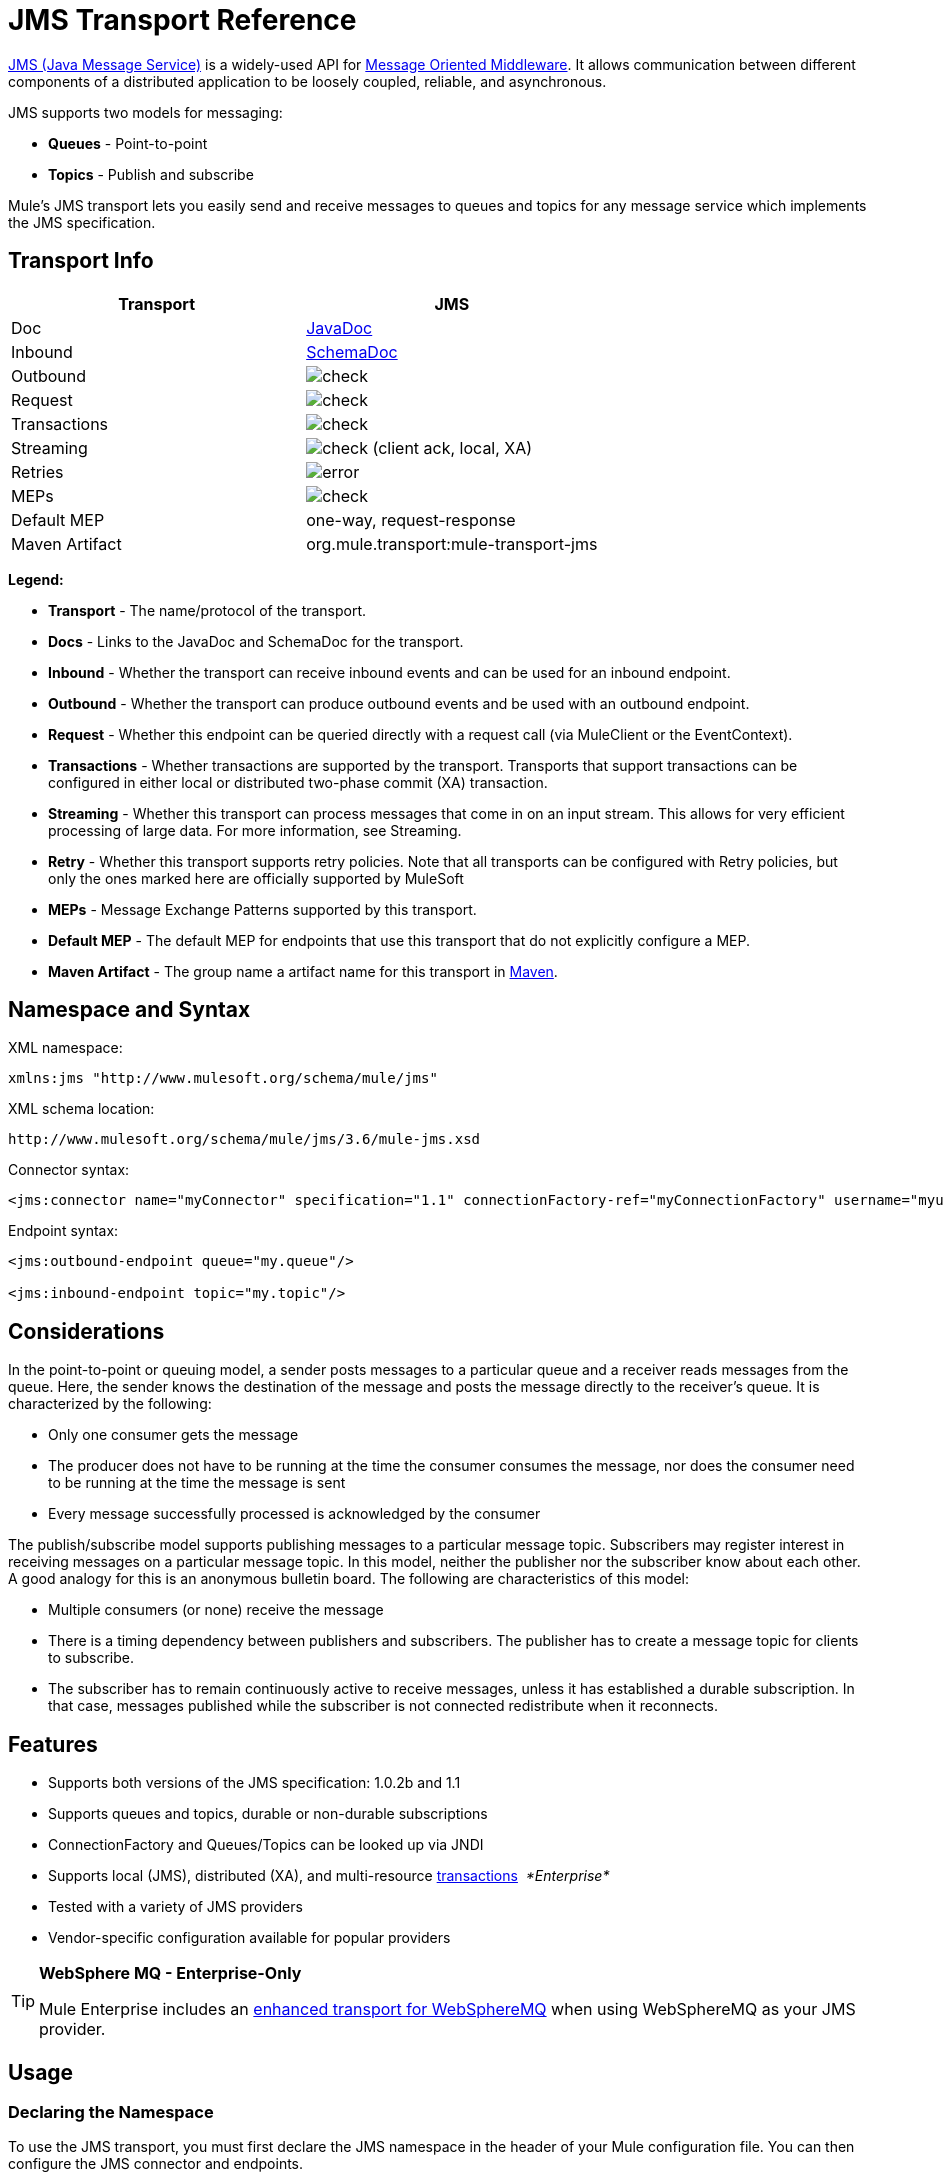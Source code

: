 = JMS Transport Reference
:keywords: mule, esb, studio, jms, queues

link:http://java.sun.com/products/jms/docs.html[JMS (Java Message Service)] is a widely-used API for link:http://en.wikipedia.org/wiki/Message_Oriented_Middleware[Message Oriented Middleware]. It allows communication between different components of a distributed application to be loosely coupled, reliable, and asynchronous.

JMS supports two models for messaging:

* *Queues* - Point-to-point
* *Topics* - Publish and subscribe

Mule's JMS transport lets you easily send and receive messages to queues and topics for any message service which implements the JMS specification.

== Transport Info

[%header,cols="2*"]
|===
| Transport
| JMS

| Doc
| link:http://www.mulesoft.org/docs/site/3.6.0/apidocs/org/mule/transport/jms/package-summary.html[JavaDoc]

|Inbound
|http://www.mulesoft.org/docs/site/current3/schemadocs/namespaces/http_www_mulesoft_org_schema_mule_jms/namespace-overview.html[SchemaDoc]

|Outbound
|image:check.png[check]

|Request
|image:check.png[check]

|Transactions
|image:check.png[check]

|Streaming
|image:check.png[check] (client ack, local, XA)

|Retries
|image:error.png[error]

|MEPs
|image:check.png[check]

|Default MEP
|one-way, request-response

|Maven Artifact
|org.mule.transport:mule-transport-jms

|===

*Legend:*

* *Transport* - The name/protocol of the transport.
* *Docs* - Links to the JavaDoc and SchemaDoc for the transport.
* *Inbound* - Whether the transport can receive inbound events and can be used for an inbound endpoint.
* *Outbound* - Whether the transport can produce outbound events and be used with an outbound endpoint.
* *Request* - Whether this endpoint can be queried directly with a request call (via MuleClient or the EventContext).
* *Transactions* - Whether transactions are supported by the transport. Transports that support transactions can be configured in either local or distributed two-phase commit (XA) transaction.
* *Streaming* - Whether this transport can process messages that come in on an input stream. This allows for very efficient processing of large data. For more information, see Streaming.
* *Retry* - Whether this transport supports retry policies. Note that all transports can be configured with Retry policies, but only the ones marked here are officially supported by MuleSoft
* *MEPs* - Message Exchange Patterns supported by this transport.
* *Default MEP* - The default MEP for endpoints that use this transport that do not explicitly configure a MEP.
* *Maven Artifact* - The group name a artifact name for this transport in link:http://maven.apache.org/[Maven].

== Namespace and Syntax

XML namespace:

[source]
----
xmlns:jms "http://www.mulesoft.org/schema/mule/jms"
----

XML schema location:

[source]
----
http://www.mulesoft.org/schema/mule/jms/3.6/mule-jms.xsd
----

Connector syntax:

[source]
----
<jms:connector name="myConnector" specification="1.1" connectionFactory-ref="myConnectionFactory" username="myuser" password="mypass"/>
----

Endpoint syntax:

[source, xml, linenums]
----
<jms:outbound-endpoint queue="my.queue"/>

<jms:inbound-endpoint topic="my.topic"/>
----

== Considerations

In the point-to-point or queuing model, a sender posts messages to a particular queue and a receiver reads messages from the queue. Here, the sender knows the destination of the message and posts the message directly to the receiver's queue. It is characterized by the following:

* Only one consumer gets the message
* The producer does not have to be running at the time the consumer consumes the message, nor does the consumer need to be running at the time the message is sent
* Every message successfully processed is acknowledged by the consumer

The publish/subscribe model supports publishing messages to a particular message topic. Subscribers may register interest in receiving messages on a particular message topic. In this model, neither the publisher nor the subscriber know about each other. A good analogy for this is an anonymous bulletin board. The following are characteristics of this model:

* Multiple consumers (or none) receive the message
* There is a timing dependency between publishers and subscribers. The publisher has to create a message topic for clients to subscribe.
* The subscriber has to remain continuously active to receive messages, unless it has established a durable subscription. In that case, messages published while the subscriber is not connected redistribute when it reconnects.

== Features

* Supports both versions of the JMS specification: 1.0.2b and 1.1
* Supports queues and topics, durable or non-durable subscriptions
* ConnectionFactory and Queues/Topics can be looked up via JNDI
* Supports local (JMS), distributed (XA), and multi-resource link:/mule-user-guide/v/3.6/transaction-management[transactions]  _*Enterprise*_
* Tested with a variety of JMS providers
* Vendor-specific configuration available for popular providers

[TIP]
====
*WebSphere MQ - Enterprise-Only*

Mule Enterprise includes an link:/mule-user-guide/v/3.6/mule-wmq-transport-reference[enhanced transport for WebSphereMQ] when using WebSphereMQ as your JMS provider.
====

== Usage

=== Declaring the Namespace

To use the JMS transport, you must first declare the JMS namespace in the header of your Mule configuration file. You can then configure the JMS connector and endpoints.

*JMS Namespace*

[source, xml, linenums]
----
<mule ...cut...
   xmlns:jms="http://www.mulesoft.org/schema/mule/jms"
   xsi:schemaLocation=" ...cut...
     http://www.mulesoft.org/schema/mule/jms http://www.mulesoft.org/schema/mule/jms/current/mule-jms.xsd">
----

=== Configuring the Connector

There are several attributes available on the connector, most of which are optional. Refer to the schema documentation below for complete information.

*Connector Attributes*

[source, xml, linenums]
----
<jms:connector name="myConnector"
     acknowledgementMode="DUPS_OK_ACKNOWLEDGE"
     clientId="myClient"
     durable="true"
     noLocal="true"
     persistentDelivery="true"
     maxRedelivery="5"
     cacheJmsSessions="true"
     eagerConsumer="false"
     specification="1.1"
     numberOfConsumers="7"
     username="myuser"
     password="mypass" />
----

==== Configuring the ConnectionFactory

One of the most important attributes is `connectionFactory-ref`. This is a reference to the ConnectionFactory object which creates new connections for your JMS provider. The object must implement the interface `javax.jms.ConnectionFactory`.

*ConnectionFactory*

[source, xml, linenums]
----
<spring:bean name="connectionFactory" class="com.foo.FooConnectionFactory"/>

<jms:connector name="jmsConnector1" connectionFactory-ref="connectionFactory" />
----

Attributes that allow you to look up the ConnectionFactory from a JNDI Context:

*ConnectionFactory from JNDI*

[source, xml, linenums]
----
<jms:connector name="jmsConnector"
    jndiInitialFactory="com.sun.jndi.ldap.LdapCtxFactory"
    jndiProviderUrl="ldap://localhost:10389/"
    jndiProviderProperties-ref="providerProperties"
    connectionFactoryJndiName="cn=ConnectionFactory,dc=example,dc=com" />
----

[WARNING]
====
*JMS Performance*

For performance it is important to use the "Caching Connection Strategy" between your JMS Connector and the actual JMS ConnectionFactory implementation. For more information, see <<Caching Connection Factory>> below.
====

=== Configuring the Endpoints

==== Queues

[source, xml, linenums]
----
<jms:inbound-endpoint queue="my.queue"/>
<jms:outbound-endpoint queue="my.queue"/>
----

==== Topics

[source, xml, linenums]
----
<jms:inbound-endpoint topic="my.topic"/>
<jms:outbound-endpoint topic="my.topic"/>
----

By default, Mule's subscription to a topic is non-durable (that is, it only receives messages while connected to the topic). You can make topic subscriptions durable by setting the `durable` attribute on the connector.

When using a durable subscription, the JMS server requires a durable name to identify each subscriber. By default, Mule generates the durable name in the format `mule.<connector name>.<topic name>`. If you want to specify the durable name yourself, you can do so using the `durableName` attribute on the endpoint.

*Durable Topic*

[source, xml, linenums]
----
<jms:connector name="jmsTopicConnector" durable="true"/>
<jms:inbound-endpoint topic="some.topic" durableName="sub1" />
<jms:inbound-endpoint topic="some.topic" durableName="sub2" />
<jms:inbound-endpoint topic="some.topic" durableName="sub3" />
----

[NOTE]
====
*Number of Consumers*

In the case of a topic, the number of consumers on the endpoint is set to one. You can override this by setting `numberOfConcurrentTransactedReceivers` or `numberOfConsumers` on the connector.
====

=== Transformers

The default transformers applied to JMS endpoints are as follows:

* Inbound = link:http://www.mulesoft.org/docs/site/3.6.0/apidocs/org/mule/transport/jms/transformers/JMSMessageToObject.html[JMSMessageToObject]
* Response =
link:http://www.mulesoft.org/docs/site/3.6.0/apidocs/org/mule/transport/jms/transformers/ObjectToJMSMessage.html[ObjectToJMSMessage]
* Outbound = http://www.mulesoft.org/docs/site/3.6.0/apidocs/org/mule/transport/jms/transformers/ObjectToJMSMessage.html[ObjectToJMSMessage]

These automatically transform to/from the standard JMS message types:

[source, java, linenums]
----
javax.jms.TextMessage - java.lang.String
javax.jms.ObjectMessage - java.lang.Object
javax.jms.BytesMessage - byte[]
javax.jms.MapMessage - java.util.Map
javax.jms.StreamMessage - java.io.InputStream
----

=== Looking Up JMS Objects from JNDI

If you have configured a JNDI context on the connector, you can also look up queues/topics via JNDI using the jndiDestinations attribute. If a queue/topic cannot be found via JNDI, it's created using the existing JMS session unless you also set the `forceJndiDestinations` attribute.

There are two different ways to configure the JNDI settings:

. Using connector properties (deprecated):
+
[source, xml, linenums]
----
<jms:connector name="jmsConnector"
    jndiInitialFactory="com.sun.jndi.ldap.LdapCtxFactory"
    jndiProviderUrl="ldap://localhost:10389/"
    connectionFactoryJndiName="cn=ConnectionFactory,dc=example,dc=com"
    jndiDestinations="true"
    forceJndiDestinations="true"/>
----
+
. Using a `JndiNameResolver`. A `JndiNameResolver` defines a strategy for lookup objects by name using JNDI. The strategy contains a lookup method that receives a name and returns the object associated to that name.

At the moment, there are two simple implementations of that interface:

* *SimpleJndiNameResolver*: Uses a JNDI context instance to search for the names. That instance is maintained opened during the full lifecycle of the name resolver.
* *CachedJndiNameResolver*: Uses a simple cache in order to store previously resolved names. A JNDI context instance is created for each request that is sent to the JNDI server and then the instance is freed. The cache can be cleaned up restarting the name resolver.

Default JNDI name resolver example: Define the name resolver using the *default-jndi-name-resolver* tag and then add the appropriate properties to it.

[source, xml, linenums]
----
<jms:activemq-connector name="jmsConnector"
    jndiDestinations="true"
    connectionFactoryJndiName="ConnectionFactory">
    <jms:default-jndi-name-resolver
      jndiInitialFactory="org.apache.activemq.jndi.ActiveMQInitialContextFactory"
      jndiProviderUrl="vm://localhost?broker.persistent=false&amp;broker.useJmx=false"
      jndiProviderProperties-ref="providerProperties"/>
</jms:activemq-connector>
----

*Custom JNDI name resolver example* : Define the name resolver using the `custom-jndi-name-resolver` tag, then add the appropriate property values using the Spring's property format.

[source, xml, linenums]
----
<jms:activemq-connector name="jmsConnector"
    jndiDestinations="true"
    connectionFactoryJndiName="ConnectionFactory">
    <jms:custom-jndi-name-resolver
      class="org.mule.transport.jms.jndi.CachedJndiNameResolver">
        <spring:property name="jndiInitialFactory" value="org.apache.activemq.jndi.ActiveMQInitialContextFactory"/>
        <spring:property name="jndiProviderUrl"
            value="vm://localhost?broker.persistent=false&amp;broker.useJmx=false"/>
        <spring:property name="jndiProviderProperties" ref="providerProperties"/>
    </jms:custom-jndi-name-resolver>
</jms:activemq-connector>
----

=== Changes in JmsConnector

There are some property changes in the JmsConnector definition. Some properties are now deprecated as they should be defined in a JndiNameResolver and then using that JndiNameResolver in the JmsConnector.

Deprecated properties in JmsConnector:

* jndiContext
* jndiInitialFactory
* jndiProviderUrl
* jndiProviderProperties-ref

Added property:

*  jndiNameResolver: Sets a proper JndiNameResolver. Can be set using the default-jndi-name-resolver or custom-jndi-name-resolver tags inside the JmsConnector definition.

=== JMS Selectors

You can set a JMS selector as a filter on an inbound endpoint. The JMS selector simply sets the filter expression on the JMS consumer.

*JMS Selector*

[source, xml, linenums]
----
<jms:inbound-endpoint queue="important.queue">
    <jms:selector expression="JMSPriority=9"/>
</jms:inbound-endpoint>
----

=== JMS Header Properties

Once a JMS message is received by Mule, the standard JMS headers such as `JMSCorrelationID` and `JMSRedelivered` are made available as properties on the MuleMessage object.

[NOTE]
====
To set the `JMSCorrelationID`, use a transformer such as:

`<set-property propertyName="MULE_CORRELATION_ID" value="1234" />`

This creates the Outbound property which is then mapped to the `JMSCorrelationID` header. This header is then able to be consumed by other non-Mule applications that are JMS compliant. See also: <<Disable Reply Message>>, which helps if you are setting the correlation ID and want to avoid automatic responses.
====

*Retrieving JMS Headers*

[source, java, linenums]
----
String corrId = (String) muleMessage.getProperty("JMSCorrelationID");
boolean redelivered =  muleMessage.getBooleanProperty("JMSRedelivered");
----

You can access any custom header properties on the message in the same way.

=== Configuring Transactional Polling

 _*Enterprise*_

The Enterprise version of the JMS transport can be configured for transactional polling using the `TransactedPollingJmsMessageReceiver`.

*Transactional Polling*

[source, xml, linenums]
----
<jms:connector ...cut...>
     <service-overrides transactedMessageReceiver="com.mulesoft.mule.transport.jms.TransactedPollingJmsMessageReceiver" />
</jms:connector>

<jms:inbound-endpoint queue="my.queue">
     <properties>
          <spring:entry key="pollingFrequency" value="5000" /> //<1>
     </properties>
</jms:inbound-endpoint>
----

<1> Each receiver polls with a 5 second interval

=== Disable Reply Message

When an incoming message has the `replyTo` property set, you may wish to disable the automatic reply message on a flow starting with a one-way JMS inbound endpoint. To do so, set the following variable anywhere in your flow to prevent Mule from automatically sending a response.

[source, xml, linenums]
----
<set-variable variableName="MULE_REPLYTO_STOP" value="true" doc:name="Variable"/>
----

=== JMS Session Pooling

As of 3.5.0, you can use JMS session pooling to obtain better performance when under a high load of traffic.

To implement this, you must:

. Configure a bean for the JMS connection factory
+
[source, xml, linenums]
----
<spring:bean name="connectionFactory" class="org.apache.activemq.ActiveMQConnectionFactory">
   <spring:property name="brokerURL" value="..."/>
</spring:bean>
----
+
. Create a `caching-connection-factory` pointing to the previous connection factory bean:
+
[source, xml, linenums]
----
<jms:caching-connection-factory name="cachingConnectionFactory" connectionFactory-ref="connectionFactory" cacheProducers="false" sessionCacheSize="100"/>
----
+
. Inside a flow, create a JMS connector that references the <<Caching Connection Factory>>:
+
[source, xml, linenums]
----
<jms:activemq-connector name="JMS"
 connectionFactory-ref="cachingConnectionFactory"
 specification="1.1"
 validateConnections="true"
 maxRedelivery="-1"
 numberOfConsumers="4"/>
----

== Implementing Message Groups

Message groups provide ordering of related messages, load balancing across multiple consumers, and auto failover to other consumers if JVM goes down. Messages in a group deliver to the same consumer as long as it’s available but switch to another consumer if the first goes away.

You can implement a message group by setting JMSGroupID property on the client producer (outbound endpoint) before sending it off. By default, all messages deliver in the same order as they arrive, but it’s also possible to set the JMSXGroupSec property to control in which order different messages should be delivered.

An example in a flow is:

[source, xml, linenums]
----
<jms:outbound-endpoint queue="orders.car" connector-ref="amqConnector">
    <message-properties-transformer scope="outbound">
        <add-message-property key="JMSXGroupID" value="#[xpath://type]"/>
    </message-properties-transformer>
...
----

For more information, see  link:https://blogs.mulesoft.com/dev/mule-dev/message-sequencing-with-mule-and-jms-message-groups/[Message Sequencing with Mule and JMS Message Groups].

== Modifying Message Priorities

To modify the priority of a JMS message, set the `priority` key as the name of the property instead of using the `JMSpriority` key:

[source, xml, linenums]
----
<message-properties-transformer doc:name="Message Properties">
    <add-message-property key="priority" value="6"/>
</message-properties-transformer>
----

This won't work:

[source, xml, linenums]
----
<message-properties-transformer doc:name="Message Properties">
    <add-message-property key="JMSPriority" value="6"/>
</message-properties-transformer>
----

== Example Configurations

*Example Configuration*

[source, xml, linenums]
----
<mule ...cut...
  xmlns:jms="http://www.mulesoft.org/schema/mule/jms"
  xsi:schemaLocation="...cut...
    http://www.mulesoft.org/schema/mule/jms
    http://www.mulesoft.org/schema/mule/jms/3.6/mule-jms.xsd"> //<1>

    <spring:bean name="connectionFactory" class="com.foo.FooConnectionFactory"/>

    <jms:connector name="jmsConnector" connectionFactory-ref="connectionFactory" username="myuser" password="mypass" />

    <flow name="MyFlow">
        <jms:inbound-endpoint queue="in" />
        <component class="com.foo.MyComponent" />
        <jms:outbound-endpoint queue="out" />
    </flow>
</mule>
----

<1> Import the JMS schema namespace.

*Example Configuration with Transactions*

[source, xml, linenums]
----
<mule ...cut...
  xmlns:jms="http://www.mulesoft.org/schema/mule/jms"
  xsi:schemaLocation="...cut...
    http://www.mulesoft.org/schema/mule/jms http://www.mulesoft.org/schema/mule/jms/3.6/mule-jms.xsd">

    <spring:bean name="connectionFactory" class="com.foo.FooConnectionFactory"/>

    <jms:connector name="jmsConnector" connectionFactory-ref="connectionFactory" username="myuser" password="mypass" />

    <flow name="MyFlow">
        <jms:inbound-endpoint queue="in">
            <jms:transaction action="ALWAYS_BEGIN" /> //<1>
        </jms:inbound-endpoint>
        <component class="com.foo.MyComponent" />
        <jms:outbound-endpoint queue="out">
            <jms:transaction action="ALWAYS_JOIN" /> //<1>
        </jms:outbound-endpoint>
    </flow>
</mule>
----

<1> Local JMS transaction

*Example Configuration with Exception Strategy*

[source, xml, linenums]
----
<mule ...cut...
  xmlns:jms="http://www.mulesoft.org/schema/mule/jms"
  xsi:schemaLocation="...cut...
    http://www.mulesoft.org/schema/mule/jms http://www.mulesoft.org/schema/mule/jms/3.6/mule-jms.xsd">

    <spring:bean name="connectionFactory" class="com.foo.FooConnectionFactory"/>

    <jms:connector name="jmsConnector" connectionFactory-ref="connectionFactory" username="myuser" password="mypass" />

    <flow name="MyFlow">
        <jms:inbound-endpoint queue="in">
            <jms:transaction action="ALWAYS_BEGIN" />
        </jms:inbound-endpoint>
        <component class="com.foo.MyComponent" />
        <jms:outbound-endpoint queue="out">
            <jms:transaction action="ALWAYS_JOIN" />
        </jms:outbound-endpoint>
        <default-exception-strategy>
            <commit-transaction exception-pattern="com.foo.ExpectedExceptionType"/> //<1>
            <jms:outbound-endpoint queue="dead.letter"> //<2>
                <jms:transaction action="JOIN_IF_POSSIBLE" />
            </jms:outbound-endpoint>
        </default-exception-strategy>
    </flow>
</mule>
----

<1> Set `exception-pattern="*"` to catch all exception types.
<2> Implements a dead letter queue for erroneous messages.

== Vendor-Specific Configuration

_*Enterprise*_

Mule Enterprise includes an link:/mule-user-guide/v/3.6/mule-wmq-transport-reference[enhanced transport for WebSphereMQ] which is recommended if you are using WebSphereMQ as your JMS provider.

http://activemq.apache.org/[ActiveMQ] is also widely-used with Mule and has link:/mule-user-guide/v/3.6/activemq-integration[simplified configuration].

Information for configuring other JMS providers can be found here. Beware that some of this information may be out-of-date.

* link:/mule-user-guide/v/3.6/hornetq-integration[HornetQ]
* link:/mule-user-guide/v/3.6/open-mq-integration[Open MQ]
* link:/mule-user-guide/v/3.6/solace-jms[Solace JMS]
* link:/mule-user-guide/v/3.6/tibco-ems-integration[Tibco EMS]

== Reference

=== Configuration Reference

== JMS Transport

The JMS transport provides support for sending messages via JMS queues.

== Connector

The connector element configures a generic connector for sending and receiving messages over JMS queues.

=== Attributes of <connector...>

[%header,cols="30a,70a"]
|===
|Name |Description
|connectionFactory-ref |Reference to the connection factory, which is required for non-vendor JMS configurations.

*Type*: string +
*Required*: no +
*Default*: none
|redeliveryHandlerFactory-ref |Reference to the redelivery handler.

*Type*: string +
*Required*: no +
*Default*: none
|acknowledgementMode |The acknowledgement mode to use: AUTO_ACKNOWLEDGE, CLIENT_ACKNOWLEDGE, or DUPS_OK_ACKNOWLEDGE.

*Type*: enumeration +
*Required*: no +
*Default*: AUTO_ACKNOWLEDGE
|clientId |The ID of the JMS client.

*Type*: string +
*Required*: no +
*Default*: none
|durable |Whether to make all topic subscribers durable.

*Type*: boolean +
*Required*: no +
*Default*: none
|noLocal |If set to true, a subscriber cannot receive messages that were published by its own connection.

*Type*: boolean +
*Required*: no +
*Default*: none
|persistentDelivery |If set to true, the JMS provider logs the message to stable storage as it is sent so that it can be recovered if delivery is unsuccessful. A client marks a message as persistent if it feels that the application has problems if the message is lost in transit. A client marks a message as non-persistent if an occasional lost message is tolerable. Clients use delivery mode to tell a JMS provider how to balance message transport reliability/throughput. Delivery mode only covers the transport of the message to its destination. Retention of a message at the destination until its receipt is acknowledged is not guaranteed by a PERSISTENT delivery mode. Clients should assume that message retention policies are set administratively. Message retention policy governs the reliability of message delivery from destination to message consumer. For example, if a client's message storage space is exhausted, some messages as defined by a site specific message retention policy may be dropped. A message is guaranteed to be delivered once-and-only-once by a JMS Provider if the delivery mode of the message is persistent and if the destination has a sufficient message retention policy.

*Type*: boolean +
*Required*: no +
*Default*: none
|honorQosHeaders |If set to true, the message's QoS headers are honored. If false (the default), the connector settings override the message headers.

*Type*: boolean +
*Required*: no +
*Default*: none
|maxRedelivery |The maximum number of times to try to redeliver a message. Use -1 to accept messages with any redelivery count.

*Type*: integer +
*Required*: no +
*Default*: none
|cacheJmsSessions |Whether to cache and re-use the JMS session and producer object instead of recreating them for each request. The default behavior is to cache JMS Sessions and Producers (previous to 3.6, the default behavior was to not cache them). NOTE: This is NOT supported with XA transactions or JMS 1.0.2b.

*Type*: boolean +
*Required*: no +
*Default*: true
|eagerConsumer |Whether to create a consumer right when the connection is created instead of using lazy instantiation in the poll loop.

*Type*: boolean +
*Required*: no +
*Default*: none
|specification |The JMS specification to use: 1.0.2b (the default) or 1.1.

*Type*: enumeration +
*Required*: no +
*Default*: 1.0.2b
|username |The user name for the connection.

*Type*: string +
*Required*: no +
*Default*: none
|password |The password for the connection.

*Type*: string +
*Required*: no +
*Default*: none
|numberOfConsumers |The number of concurrent consumers use to receive JMS messages. (Note: If you use this attribute, do not configure the 'numberOfConcurrentTransactedReceivers', which has the same effect.)

*Type*: integer +
*Required*: no +
*Default*: none
|jndiInitialFactory |The initial factory class to use when connecting to JNDI. DEPRECATED: use jndiNameResolver-ref properties to configure this value.

*Type*: string +
*Required*: no +
*Default*: none
|jndiProviderUrl |The URL to use when connecting to JNDI. DEPRECATED: use jndiNameResolver-ref properties to configure this value.

*Type*: string +
*Required*: no +
*Default*: none
|jndiProviderProperties-ref |Reference to a Map that contains additional provider properties. DEPRECATED: use jndiNameResolver-ref properties to configure this value.

*Type*: string +
*Required*: no +
*Default*: none
|connectionFactoryJndiName |The name to use when looking up the connection factory from JNDI.

*Type*: string +
*Required*: no +
*Default*: none
|jndiDestinations |Set this attribute to true if you want to look up queues or topics from JNDI instead of creating them from the session.

*Type*: boolean +
*Required*: no +
*Default*: none
|forceJndiDestinations |If set to true, Mule fails when a topic or queue cannot be retrieved from JNDI. If set to false, Mule creates a topic or queue from the JMS session if the JNDI lookup fails.

*Type*: boolean +
*Required*: no +
*Default*: none
|disableTemporaryReplyToDestinations |If this is set to false (the default), when Mule performs request/response calls a temporary destination automatically is set up to receive a response from the remote JMS call.

*Type*: boolean +
*Required*: no +
*Default*: false
|embeddedMode |Some application servers, like WebSphere AS, don't allow certain methods to be called on JMS objects, effectively limiting available features. Embedded mode tells Mule to avoid those whenever possible. Default is false.

*Type*: boolean +
*Required*: no +
*Default*: false
|===

=== Child Elements of <connector...>

[%header,cols="34,33,33"]
|===
|Name |Cardinality |Description
|abstract-jndi-name-resolver |0..1 |A placeholder for jndi-name-resolver strategy elements.
|===

== Inbound Endpoint

The inbound-endpoint element configures an endpoint on which JMS messages are received.

=== Attributes of <inbound-endpoint...>

[%header,cols="30a,70a"]
|===
|Name |Description
|durableName |(As of 2.2.2) Allows the name for the durable topic subscription to be specified.

*Type*: string +
*Required*: no +
*Default*: none
|queue |The queue name. This attribute cannot be used with the topic attribute (the two are exclusive).

*Type*: string +
*Required*: no +
*Default*: none
|topic |The topic name. The "topic:" prefix is added automatically. This attribute cannot be used with the queue attribute (the two are exclusive).

*Type*: string +
*Required*: no +
*Default*: none
|disableTemporaryReplyToDestinations |If this is set to false (the default), when Mule performs request/response calls a temporary destination that's set automatically to receive a response from the remote JMS call.

*Type*: boolean +
*Required*: no +
*Default*: none
|===

=== Child Elements of <inbound-endpoint...>

//dash instead of blank

[%header,cols="34,33,33"]
|===
|Name |Cardinality |Description
|mule:abstract-xa-transaction |0..1 |  -
|selector | 0..1 | -
|===

== Outbound endpoint

The inbound-endpoint element configures an endpoint to which JMS messages are sent.

=== Attributes of <outbound-endpoint...>

[%header,cols="30a,70a"]
|===
|Name |Description
|queue |The queue name. This attribute cannot be used with the topic attribute (the two are exclusive).

*Type*: string +
*Required*: no +
*Default*: none
|topic |The topic name. The "topic:" prefix are added automatically. This attribute cannot be used with the queue attribute (the two are exclusive).

*Type*: string +
*Required*: no +
*Default*: none
|disableTemporaryReplyToDestinations |If this is set to false (the default), when Mule performs request/response calls a temporary destination that is automatically set to receive a response from the remote JMS call.

*Type*: boolean +
*Required*: no +
*Default*: none
|===

=== Child Elements of <outbound-endpoint...>


//dash instead of blank

[%header,cols="34,33,33"]
|===
|Name |Cardinality |Description
|mule:abstract-xa-transaction |0..1 |  -
|selector | 0..1 | -
|===


== Endpoint

The endpoint element configures a global JMS endpoint definition.

=== Attributes of <endpoint...>

[%header,cols="30a,70a"]
|===
|Name |Description
|queue |The queue name. This attribute cannot be used with the topic attribute (the two are exclusive).

*Type*: string +
*Required*: no +
*Default*: none
|topic |The topic name. The "topic:" prefix is added automatically. This attribute cannot be used with the queue attribute (the two are exclusive).

*Type*: string +
*Required*: no +
*Default*: none
|disableTemporaryReplyToDestinations |If this is set to false (the default), when Mule performs request/response calls a temporary destination that's set automatically to receive a response from the remote JMS call.

*Type*: boolean +
*Required*: no +
*Default*: none
|===

=== Child Elements of <endpoint...>


//dash instead of blank

[%header,cols="34,33,33"]
|===
|Name |Cardinality |Description
|mule:abstract-xa-transaction |0..1 |  -
|selector | 0..1 | -
|===


=== Transformers

These are transformers specific to this transport. Note that these are added automatically to the Mule registry at start up. When doing automatic transformations these are included when searching for the correct transformers.

[%header,cols="2*"]
|===
|Name |Description
|jmsmessage-to-object-transformer |The jmsmessage-to-object-transformer element configures a transformer that converts a JMS message into an object by extracting the message payload.
|object-to-jmsmessage-transformer |The object-to-jmsmessage-transformer element configures a transformer that converts an object into one of five types of JMS messages, depending on the object passed in: java.lang.String -> javax.jms.TextMessage, byte[] -> javax.jms.BytesMessage, java.util.Map (primitive types) -> javax.jms.MapMessage, java.io.InputStream (or java.util.List of primitive types) -> javax.jms.StreamMessage, and java.lang.Serializable including java.util.Map, java.util.List, and java.util.Set objects that contain serializable objects (including primitives) -> javax.jms.ObjectMessage.
|===

=== Filters

Filters can be used to control which data is allowed to continue in the flow.

[%header,cols="2*"]
|===
|Name |Description
|property-filter |The property-filter element configures a filter that allows you to filter messages based on a JMS property.
|===

== Custom Connector

The custom-connector element configures a custom connector for sending and receiving messages over JMS queues.

== ActiveMQ Connector

The activemq-connector element configures an ActiveMQ version of the JMS connector.

=== Attributes of <activemq-connector...>

[%header,cols="30a,70a"]
|===
|Name |Description
|connectionFactory-ref |Optional reference to the connection factory. A default connection factory is provided for vendor-specific JMS configurations.

*Type*: string +
*Required*: no +
*Default*: none
|redeliveryHandlerFactory-ref |Reference to the redelivery handler.

*Type*: string +
*Required*: no +
*Default*: none
|acknowledgementMode |The acknowledgement mode to use: AUTO_ACKNOWLEDGE, CLIENT_ACKNOWLEDGE, or DUPS_OK_ACKNOWLEDGE.

*Type*: enumeration +
*Required*: no +
*Default*: AUTO_ACKNOWLEDGE
|clientId |The ID of the JMS client.

*Type*: string +
*Required*: no +
*Default*: none
|durable |Whether to make all topic subscribers durable.

*Type*: boolean +
*Required*: no +
*Default*: none
|noLocal |If set to true, a subscriber does not receive messages that were published by its own connection.

*Type*: boolean +
*Required*: no +
*Default*: none
|persistentDelivery |If set to true, the JMS provider logs the message to stable storage as it is sent so that it can be recovered if delivery is unsuccessful. A client marks a message as persistent if it feels that the application has problems if the message is lost in transit. A client marks a message as non-persistent if an occasional lost message is tolerable. Clients use delivery mode to tell a JMS provider how to balance message transport reliability/throughput. Delivery mode only covers the transport of the message to its destination. Retention of a message at the destination until its receipt is acknowledged is not guaranteed by a PERSISTENT delivery mode. Clients should assume that message retention policies are set administratively. Message retention policy governs the reliability of message delivery from destination to message consumer. For example, if a client's message storage space is exhausted, some messages as defined by a site specific message retention policy may be dropped. A message is guaranteed to be delivered once-and-only-once by a JMS Provider if the delivery mode of the message is persistent and if the destination has a sufficient message retention policy.

*Type*: boolean +
*Required*: no +
*Default*: none
|honorQosHeaders |If set to true, the message's QoS headers are honored. If false (the default), the connector settings override the message headers.

*Type*: boolean +
*Required*: no +
*Default*: none
|maxRedelivery |The maximum number of times to try to redeliver a message. Use -1 to accept messages with any redelivery count.

*Type*: integer +
*Required*: no +
*Default*: none
|cacheJmsSessions |Whether to cache and re-use the JMS session and producer object instead of recreating them for each request. The default behavior is to cache JMS Sessions and Producers (previous to 3.6, the default behavior was to not cache them). NOTE: This is NOT supported with XA transactions or JMS 1.0.2b.

*Type*: boolean +
*Required*: no +
*Default*: true
|eagerConsumer |Whether to create a consumer right when the connection is created instead of using lazy instantiation in the poll loop.

*Type*: boolean +
*Required*: no +
*Default*: none
|specification |The JMS specification to use: 1.0.2b (the default) or 1.1.

*Type*: enumeration +
*Required*: no +
*Default*: 1.0.2b
|username |The user name for the connection.

*Type*: string +
*Required*: no +
*Default*: none
|password |The password for the connection.

*Type*: string +
*Required*: no +
*Default*: none
|numberOfConsumers |The number of concurrent consumers that are used to receive JMS messages. (Note: If you use this attribute, you should not configure the 'numberOfConcurrentTransactedReceivers', which has the same effect.)

*Type*: integer +
*Required*: no +
*Default*: none
|jndiInitialFactory |The initial factory class to use when connecting to JNDI. DEPRECATED: use jndiNameResolver-ref properties to configure this value.

*Type*: string +
*Required*: no +
*Default*: none
|jndiProviderUrl |The URL to use when connecting to JNDI. DEPRECATED: use jndiNameResolver-ref properties to configure this value.

*Type*: string +
*Required*: no +
*Default*: none
|jndiProviderProperties-ref |Reference to a Map that contains additional provider properties. DEPRECATED: use jndiNameResolver-ref properties to configure this value.

*Type*: string +
*Required*: no +
*Default*: none
|connectionFactoryJndiName |he name to use when looking up the connection factory from JNDI.

*Type*: string +
*Required*: no +
*Default*: none
|jndiDestinations |Set this attribute to true if you want to look up queues or topics from JNDI instead of creating them from the session.

*Type*: boolean +
*Required*: no +
*Default*: none
|forceJndiDestinations |If set to true, Mule fails when a topic or queue cannot be retrieved from JNDI. If set to false, Mule creates a topic or queue from the JMS session if the JNDI lookup fails.

*Type*: boolean +
*Required*: no +
*Default*: none
|disableTemporaryReplyToDestinations |If this is set to false (the default), when Mule performs request/response calls a temporary destination that is automatically set to receive a response from the remote JMS call.

*Type*: boolean +
*Required*: no +
*Default*: none
|embeddedMode |Some application servers, like WebSphere AS, don't allow certain methods to be called on JMS objects, effectively limiting available features. Embedded mode tells Mule to avoid those whenever possible. Default is false.

*Type*: boolean +
*Required*: no +
*Default*: false
|brokerURL |The URL used to connect to the JMS server. If not set, the default is vm://localhost?broker.persistent=false&broker.useJmx=false.

*Type*: string +
*Required*: no +
*Default*: none
|===

=== Child Elements of <activemq-connector...>

[%header,cols="34,33,33"]
|===
|Name |Cardinality |Description
|abstract-jndi-name-resolver |0..1 |A placeholder for jndi-name-resolver strategy elements.
|===

== Activemq xa connector

The activemq-xa-connector element configures an ActiveMQ version of the JMS connector with XA transaction support.

=== Attributes of <activemq-xa-connector...>

[%header,cols="30a,70a"]
|===
|Name |Description
|connectionFactory-ref |Optional reference to the connection factory. A default connection factory is provided for vendor-specific JMS configurations.

*Type*: string +
*Required*: no +
*Default*: none
|redeliveryHandlerFactory-ref |Reference to the redelivery handler.

*Type*: string +
*Required*: no +
*Default*: none
|acknowledgementMode |The acknowledgement mode to use: AUTO_ACKNOWLEDGE, CLIENT_ACKNOWLEDGE, or DUPS_OK_ACKNOWLEDGE.

*Type*: enumeration +
*Required*: no +
*Default*: AUTO_ACKNOWLEDGE
|clientId |The ID of the JMS client.

*Type*: string +
*Required*: no +
*Default*: none
|durable |Whether to make all topic subscribers durable.

*Type*: boolean +
*Required*: no +
*Default*: none
|noLocal |If set to true, a subscriber does not receive messages that were published by its own connection.

*Type*: boolean +
*Required*: no +
*Default*: none
|persistentDelivery |If set to true, the JMS provider logs the message to stable storage as it is sent so that it can be recovered if delivery is unsuccessful. A client marks a message as persistent if it feels that the application has problems if the message is lost in transit. A client marks a message as non-persistent if an occasional lost message is tolerable. Clients use delivery mode to tell a JMS provider how to balance message transport reliability/throughput. Delivery mode only covers the transport of the message to its destination. Retention of a message at the destination until its receipt is acknowledged is not guaranteed by a PERSISTENT delivery mode. Clients should assume that message retention policies are set administratively. Message retention policy governs the reliability of message delivery from destination to message consumer. For example, if a client's message storage space is exhausted, some messages as defined by a site specific message retention policy may be dropped. A message is guaranteed to be delivered once-and-only-once by a JMS Provider if the delivery mode of the message is persistent and if the destination has a sufficient message retention policy.

*Type*: boolean +
*Required*: no +
*Default*: none
|honorQosHeaders |If set to true, the message's QoS headers are honored. If false (the default), the connector settings override the message headers.

*Type*: boolean +
*Required*: no +
*Default*: none
|maxRedelivery |The maximum number of times to try to redeliver a message. Use -1 to accept messages with any redelivery count.

*Type*: integer +
*Required*: no +
*Default*: none
|cacheJmsSessions |Whether to cache and re-use the JMS session and producer object instead of recreating them for each request. The default behavior is to cache JMS Sessions and Producers (previous to 3.6, the default behavior was to not cache them). NOTE: This is NOT supported with XA transactions or JMS 1.0.2b.

*Type*: boolean +
*Required*: no +
*Default*: true
|eagerConsumer |Whether to create a consumer right when the connection is created instead of using lazy instantiation in the poll loop.

*Type*: boolean +
*Required*: no +
*Default*: none
|specification |The JMS specification to use: 1.0.2b (the default) or 1.1.

*Type*: enumeration +
*Required*: no +
*Default*: 1.0.2b
|username |The user name for the connection.

*Type*: string +
*Required*: no +
*Default*: none
|password |The password for the connection.

*Type*: string +
*Required*: no +
*Default*: none
|numberOfConsumers |The number of concurrent consumers that are used to receive JMS messages. (Note: If you use this attribute, you should not configure the 'numberOfConcurrentTransactedReceivers', which has the same effect.)

*Type*: integer +
*Required*: no +
*Default*: none
|jndiInitialFactory |The initial factory class to use when connecting to JNDI. DEPRECATED: use jndiNameResolver-ref properties to configure this value.

*Type*: string +
*Required*: no +
*Default*: none
|jndiProviderUrl |The URL to use when connecting to JNDI. DEPRECATED: use jndiNameResolver-ref properties to configure this value.

*Type*: string +
*Required*: no +
*Default*: none
|jndiProviderProperties-ref |Reference to a Map that contains additional provider properties. DEPRECATED: use jndiNameResolver-ref properties to configure this value.

*Type*: string +
*Required*: no +
*Default*: none
|connectionFactoryJndiName |The name to use when looking up the connection factory from JNDI.

*Type*: string +
*Required*: no +
*Default*: none
|jndiDestinations |Set this attribute to true if you want to look up queues or topics from JNDI instead of creating them from the session.

*Type*: boolean +
*Required*: no +
*Default*: none
|forceJndiDestinations |If set to true, Mule fails when a topic or queue cannot be retrieved from JNDI. If set to false, Mule creates a topic or queue from the JMS session if the JNDI lookup fails.

*Type*: boolean +
*Required*: no +
*Default*: none
|disableTemporaryReplyToDestinations |If this is set to false (the default), when Mule performs request/response calls a temporary destination that is automatically set to receive a response from the remote JMS call.

*Type*: boolean +
*Required*: no +
*Default*: none
|embeddedMode |Some application servers, like WebSphere AS, don't allow certain methods to be called on JMS objects, effectively limiting available features. Embedded mode tells Mule to avoid those whenever possible. Default is false.

*Type*: boolean +
*Required*: no +
*Default*: false
|brokerURL |The URL used to connect to the JMS server. If not set, the default is vm://localhost?broker.persistent=false&broker.useJmx=false.

*Type*: string +
*Required*: no +
*Default*: none
|===

=== Child Elements of <activemq-xa-connector...>

[%header,cols="34,33,33"]
|===
|Name |Cardinality |Description
|abstract-jndi-name-resolver |0..1 |A placeholder for jndi-name-resolver strategy elements.
|===

== Mulemq connector

The mulemq-connector element configures a MuleMQ version of the JMS connector.

=== Attributes of <mulemq-connector...>

[%header,cols="30a,70a"]
|===
|Name |Description
|connectionFactory-ref |Optional reference to the connection factory. A default connection factory is provided for vendor-specific JMS configurations.

*Type*: string +
*Required*: no +
*Default*: none
|redeliveryHandlerFactory-ref |Reference to the redelivery handler.

*Type*: string +
*Required*: no +
*Default*: none
|acknowledgementMode |The acknowledgement mode to use: AUTO_ACKNOWLEDGE, CLIENT_ACKNOWLEDGE, or DUPS_OK_ACKNOWLEDGE.

*Type*: enumeration +
*Required*: no +
*Default*: AUTO_ACKNOWLEDGE
|clientId |The ID of the JMS client.

*Type*: string +
*Required*: no +
*Default*: none
|durable |Whether to make all topic subscribers durable.

*Type*: boolean +
*Required*: no +
*Default*: none
|noLocal |If set to true, a subscriber does not receive messages that were published by its own connection.

*Type*: boolean +
*Required*: no +
*Default*: none
|persistentDelivery |If set to true, the JMS provider logs the message to stable storage as it is sent so that it can be recovered if delivery is unsuccessful. A client marks a message as persistent if it feels that the application has problems if the message is lost in transit. A client marks a message as non-persistent if an occasional lost message is tolerable. Clients use delivery mode to tell a JMS provider how to balance message transport reliability/throughput. Delivery mode only covers the transport of the message to its destination. Retention of a message at the destination until its receipt is acknowledged is not guaranteed by a PERSISTENT delivery mode. Clients should assume that message retention policies are set administratively. Message retention policy governs the reliability of message delivery from destination to message consumer. For example, if a client's message storage space is exhausted, some messages as defined by a site specific message retention policy may be dropped. A message is guaranteed to be delivered once-and-only-once by a JMS Provider if the delivery mode of the message is persistent and if the destination has a sufficient message retention policy.

*Type*: boolean +
*Required*: no +
*Default*: none
|honorQosHeaders |If set to true, the message's QoS headers are honored. If false (the default), the connector settings override the message headers.

*Type*: boolean +
*Required*: no +
*Default*: none
|maxRedelivery |The maximum number of times to try to redeliver a message. Use -1 to accept messages with any redelivery count.

*Type*: integer +
*Required*: no +
*Default*: none
|cacheJmsSessions |Whether to cache and re-use the JMS session and producer object instead of recreating them for each request. The default behavior is to cache JMS Sessions and Producers (previous to 3.6, the default behavior was to not cache them). NOTE: This is NOT supported with XA transactions or JMS 1.0.2b.

*Type*: boolean +
*Required*: no +
*Default*: true
|eagerConsumer |Whether to create a consumer right when the connection is created instead of using lazy instantiation in the poll loop.

*Type*: boolean +
*Required*: no +
*Default*: none
|specification |The JMS specification to use: 1.0.2b (the default) or 1.1.

*Type*: enumeration +
*Required*: no +
*Default*: 1.0.2b
|username |he user name for the connection.

*Type*: string +
*Required*: no +
*Default*: none
|password |The password for the connection.

*Type*: string +
*Required*: no +
*Default*: none
|numberOfConsumers |The number of concurrent consumers that are used to receive JMS messages. (Note: If you use this attribute, you should not configure the 'numberOfConcurrentTransactedReceivers', which has the same effect.)

*Type*: integer +
*Required*: no +
*Default*: none
|jndiInitialFactory |The initial factory class to use when connecting to JNDI. DEPRECATED: use jndiNameResolver-ref properties to configure this value.

*Type*: string +
*Required*: no +
*Default*: none
|jndiProviderUrl |The URL to use when connecting to JNDI. DEPRECATED: use jndiNameResolver-ref properties to configure this value.

*Type*: string +
*Required*: no +
*Default*: none
|jndiProviderProperties-ref |Reference to a Map that contains additional provider properties. DEPRECATED: use jndiNameResolver-ref properties to configure this value.

*Type*: string +
*Required*: no +
*Default*: none
|connectionFactoryJndiName |The name to use when looking up the connection factory from JNDI.

*Type*: string +
*Required*: no +
*Default*: none
|jndiDestinations |Set this attribute to true if you want to look up queues or topics from JNDI instead of creating them from the session.

*Type*: boolean +
*Required*: no +
*Default*: none
|forceJndiDestinations |If set to true, Mule fails when a topic or queue cannot be retrieved from JNDI. If set to false, Mule creates a topic or queue from the JMS session if the JNDI lookup fails.

*Type*: boolean +
*Required*: no +
*Default*: none
|disableTemporaryReplyToDestinations |If this is set to false (the default), when Mule performs request/response calls a temporary destination that is automatically set to receive a response from the remote JMS call.

*Type*: boolean +
*Required*: no +
*Default*: none
|embeddedMode |Some application servers, like WebSphere AS, don't allow certain methods to be called on JMS objects, effectively limiting available features. Embedded mode tells Mule to avoid those whenever possible. Default is false.

*Type*: boolean +
*Required*: no +
*Default*: false
|brokerURL |The URL used to connect to the JMS server. If not set, the default is nsp://localhost:9000. When connecting to a cluster separate urls with a comma.

*Type*: string +
*Required*: no +
*Default*: none
|bufferOutput |Specifies the type of write handler the client  uses to send events to the realm. This can be either standard, direct or queued. Unless specified, standard is used. For better latencies use direct, however, this  impacts CPU since each write is not buffered but flushed directly. The queued handler  improves CPU and may give better overall throughput since there is some buffering between client and server. The best of both options is the standard, which attempts to write directly but  backs off and buffers the IO flushes when throughput increases and impacts CPU.

*Type*: string +
*Required*: no +
*Default*: queued
|syncWrites |Sets whether each write to the store  also calls sync on the file system to ensure all data is written to the disk, default is false.

*Type*: boolean +
*Required*: no +
*Default*: false
|syncBatchSize |Sets the size of the write sync batch, default is 50, range is 1 to Integer.MAX_VALUE.

*Type*: integer +
*Required*: no +
*Default*: 50
|syncTime |Sets the time interval between sync batches, default is 20 milliseconds, range is 1 to Integer.MAX_VALUE.

*Type*: integer +
*Required*: no +
*Default*: 20
|globalStoreCapacity |Sets that the default channel/queue capacity setting which  prevents publishing of further events once topic or queue is full, default is 5000, valid range is 1 to Integer.MAX_VALUE.

*Type*: integer +
*Required*: no +
*Default*: 5000
|maxUnackedSize |Specifies the maximum number of unacknowledged events a connection  keep sin memory before beginning to remove the oldest, default is 100, range is 1 to Integer.MAX_VALUE.

*Type*: integer +
*Required*: no +
*Default*: 100
|useJMSEngine |All JMS Topics require this setting to be true, however, if you wish to use different channel types with different fanout engines (in MULEMQ+ only), this can be set to false.

*Type*: boolean +
*Required*: no +
*Default*: true
|queueWindowSize |When using queues, this specifies the number of messages that the server sends in each block between acknowledgments, default is 100, range is 1 to Integer.MAX_VALUE.

*Type*: integer +
*Required*: no +
*Default*: 100
|autoAckCount |When auto acknowledgment mode is selected, rather than ack each event, each nth event is acknowledged, default is 50, range is 1 to Integer.MAX_VALUE.

*Type*: integer +
*Required*: no +
*Default*: 50
|enableSharedDurable |Allows more than 1 durable subscriber on a topic sharing the same name, with only 1 consuming the events. When the first durable disconnects, the second takes over and so on. Default is false.

*Type*: boolean +
*Required*: no +
*Default*: false
|randomiseRNames |With multiple RNAMEs, the ability to randomize the RNAMEs is useful for load balancing between cluster nodes.

*Type*: boolean +
*Required*: no +
*Default*: true
|messageThreadPoolSize |Indicates the maximum number of threads each connection uses to deliver asynchronous events, default is 30, range is 1 to Integer.MAX_VALUE.

*Type*: integer +
*Required*: no +
*Default*: 30
|discOnClusterFailure |Indicates whether the client connection is disconnected when the cluster fails, which causes automatic reconnect to occur, default is true.

*Type*: boolean +
*Required*: no +
*Default*: true
|initialRetryCount |The maximum number of attempts a connection tries to connect to a realm on startup, default is 2, 0 is infinite, range is Integer.MIN_VALUE to Integer.MAX_VALUE.

*Type*: integer +
*Required*: no +
*Default*: 2
|muleMqMaxRedelivery |This indicates the size of the map of redelivered events to store for each consumer, once this limit is reached the oldest is removed, default is 100, range is 1 to 100.

*Type*: integer +
*Required*: no +
*Default*: 100
|retryCommit |If a transacted session commit fails, if this is true, the commit is retried until either it succeeds or fails with a transaction timeout, default is false.

*Type*: boolean +
*Required*: no +
*Default*: false
|enableMultiplexedConnections |f this is true, the session is multiplexed on a single connection else a new socket is created for each session, default is false.

*Type*: boolean +
*Required*: no +
*Default*: false
|===

=== Child Elements of <mulemq-connector...>

[%header,cols="34,33,33"]
|===
|Name |Cardinality |Description
|abstract-jndi-name-resolver |0..1 |A placeholder for jndi-name-resolver strategy elements.
|===

== MuleMQ XA Connector

The mulemq-xa-connector element configures a MuleMQ version of the JMS XA connector.

=== Attributes of <mulemq-xa-connector...>

[%header,cols="30a,70a"]
|===
|Name |Description
|connectionFactory-ref |Optional reference to the connection factory. A default connection factory is provided for vendor-specific JMS configurations.

*Type*: string +
*Required*: no +
*Default*: none
|redeliveryHandlerFactory-ref |Reference to the redelivery handler.

*Type*: string +
*Required*: no +
*Default*: none
|acknowledgementMode |The acknowledgement mode to use: AUTO_ACKNOWLEDGE, CLIENT_ACKNOWLEDGE, or DUPS_OK_ACKNOWLEDGE.

*Type*: enumeration +
*Required*: no +
*Default*: AUTO_ACKNOWLEDGE
|clientId |The ID of the JMS client.

*Type*: string +
*Required*: no +
*Default*: none
|durable |Whether to make all topic subscribers durable.

*Type*: boolean +
*Required*: no +
*Default*: none
|noLocal |If set to true, a subscriber does not receive messages that were published by its own connection.

*Type*: boolean +
*Required*: no +
*Default*: none
|persistentDelivery |If set to true, the JMS provider logs the message to stable storage as it is sent so that it can be recovered if delivery is unsuccessful. A client marks a message as persistent if it feels that the application has problems if the message is lost in transit. A client marks a message as non-persistent if an occasional lost message is tolerable. Clients use delivery mode to tell a JMS provider how to balance message transport reliability/throughput. Delivery mode only covers the transport of the message to its destination. Retention of a message at the destination until its receipt is acknowledged is not guaranteed by a PERSISTENT delivery mode. Clients should assume that message retention policies are set administratively. Message retention policy governs the reliability of message delivery from destination to message consumer. For example, if a client's message storage space is exhausted, some messages as defined by a site specific message retention policy may be dropped. A message is guaranteed to be delivered once-and-only-once by a JMS Provider if the delivery mode of the message is persistent and if the destination has a sufficient message retention policy.

*Type*: boolean +
*Required*: no +
*Default*: none
|honorQosHeaders |If set to true, the message's QoS headers are honored. If false (the default), the connector settings override the message headers.

*Type*: boolean +
*Required*: no +
*Default*: none
|maxRedelivery |The maximum number of times to try to redeliver a message. Use -1 to accept messages with any redelivery count.

*Type*: integer +
*Required*: no +
*Default*: none
|cacheJmsSessions |Whether to cache and re-use the JMS session and producer object instead of recreating them for each request. The default behavior is to cache JMS Sessions and Producers (previous to 3.6, the default behavior was to not cache them). NOTE: This is NOT supported with XA transactions or JMS 1.0.2b.

*Type*: boolean +
*Required*: no +
*Default*: true
|eagerConsumer |Whether to create a consumer right when the connection is created instead of using lazy instantiation in the poll loop.

*Type*: boolean +
*Required*: no +
*Default*: none
|specification |The JMS specification to use: 1.0.2b (the default) or 1.1

*Type*: enumeration +
*Required*: no +
*Default*: 1.0.2b
|username |The user name for the connection.

*Type*: string +
*Required*: no +
*Default*: none
|password |The password for the connection.

*Type*: string +
*Required*: no +
*Default*: none
|numberOfConsumers |The number of concurrent consumers that are used to receive JMS messages. (Note: If you use this attribute, you should not configure the 'numberOfConcurrentTransactedReceivers', which has the same effect.)

*Type*: integer +
*Required*: no +
*Default*: none
|jndiInitialFactory |The initial factory class to use when connecting to JNDI. DEPRECATED: use jndiNameResolver-ref properties to configure this value.

*Type*: string +
*Required*: no +
*Default*: none
|jndiProviderUrl |The URL to use when connecting to JNDI. DEPRECATED: use jndiNameResolver-ref properties to configure this value.

*Type*: string +
*Required*: no +
*Default*: none
|jndiProviderProperties-ref |Reference to a Map that contains additional provider properties. DEPRECATED: use jndiNameResolver-ref properties to configure this value.

*Type*: string +
*Required*: no +
*Default*: none
|connectionFactoryJndiName |The name to use when looking up the connection factory from JNDI.

*Type*: string +
*Required*: no +
*Default*: none
|jndiDestinations |Set this attribute to true if you want to look up queues or topics from JNDI instead of creating them from the session.

*Type*: boolean +
*Required*: no +
*Default*: none
|forceJndiDestinations |If set to true, Mule fails when a topic or queue cannot be retrieved from JNDI. If set to false, Mule  creates a topic or queue from the JMS session if the JNDI lookup fails.

*Type*: boolean +
*Required*: no +
*Default*: none
|disableTemporaryReplyToDestinations |If this is set to false (the default), when Mule performs request/response calls a temporary destination  automatically is set to receive a response from the remote JMS call.

*Type*: boolean +
*Required*: no +
*Default*: none
|embeddedMode |Some application servers, like WebSphere AS, don't allow certain methods to be called on JMS objects, effectively limiting available features. Embedded mode tells Mule to avoid those whenever possible. Default is false.

*Type*: boolean +
*Required*: no +
*Default*: false
|brokerURL |The URL used to connect to the JMS server. If not set, the default is nsp://localhost:9000. When connecting to a cluster separate urls with a comma.

*Type*: string +
*Required*: no +
*Default*: none
|bufferOutput |Specifies the type of write handler the client  uses to send events to the realm. This can be either standard, direct, or queued. Unless specified, standard is used. For better latencies use direct, however, this impacts CPU since each write is not buffered but flushed directly. The queued handler improves CPU and may gives better overall throughput since there is some buffering between client and server. The best of both options is  standard, which attempts to write directly but  backs off and buffers the I/O flushes when throughput increases and impacts CPU.

*Type*: string +
*Required*: no +
*Default*: queued
|syncWrites |Sets whether each write to the store calls sync on the file system to ensure all data is written to the disk, default is false.

*Type*: boolean +
*Required*: no +
*Default*: false
|syncBatchSize |Sets the size of the write sync batch, default is 50, range is 1 to Integer.MAX_VALUE.

*Type*: integer +
*Required*: no +
*Default*: 50
|syncTime |Sets the time interval between sync batches, default is 20 milliseconds, range is 1 to Integer.MAX_VALUE.

*Type*: integer +
*Required*: no +
*Default*: 20
|globalStoreCapacity |Sets that the default channel/queue capacity setting which prevents publishing of further events once topic or queue is full, default is 5000, valid range is 1 to Integer.MAX_VALUE.

*Type*: integer +
*Required*: no +
*Default*: 5000
|maxUnackedSize |Specifies the maximum number of unacknowledged events a connection keeps in memory before beginning to remove the oldest, default is 100, range is 1 to Integer.MAX_VALUE.

*Type*: integer +
*Required*: no +
*Default*: 100
|useJMSEngine |All JMS Topics require this setting to be true, however, if you wish to use different channel types with different fanout engines (in MULEMQ+ only), this can be set to false.

*Type*: boolean +
*Required*: no +
*Default*: true
|queueWindowSize |When using queues, this specifies the number of messages that the server sends in each block between acknowledgments, default is 100, range is 1 to Integer.MAX_VALUE.

*Type*: integer +
*Required*: no +
*Default*: 100
|autoAckCount |When auto acknowledgment mode is selected, rather than ack each event, each nth event is acknowledged, default is 50, range is 1 to Integer.MAX_VALUE.

*Type*: integer +
*Required*: no +
*Default*: 50
|enableSharedDurable |Allows more than 1 durable subscriber on a topic sharing the same name, with only 1 consuming the events. When the first durable disconnects, the second takes over and so on. Default is false.

*Type*: boolean +
*Required*: no +
*Default*: false
|randomiseRNames |With multiple RNAMEs, the ability to randomize the RNAMEs is useful for load balancing between cluster nodes.

*Type*: boolean +
*Required*: no +
*Default*: true
|messageThreadPoolSize |Indicates the maximum number of threads each connection uses to deliver asynchronous events, default is 30, range is 1 to Integer.MAX_VALUE

*Type*: integer +
*Required*: no +
*Default*: 30
|discOnClusterFailure |Indicates whether the client connection is disconnected when the cluster fails, which causes automatic reconnect to occur, default is true.

*Type*: boolean +
*Required*: no +
*Default*: true
|initialRetryCount |The maximum number of attempts a connection tries to connect to a realm on startup, default is 2, 0 is infinite, range is Integer.MIN_VALUE to Integer.MAX_VALUE

*Type*: integer +
*Required*: no +
*Default*: 2
|muleMqMaxRedelivery |This indicates the size of the map of redelivered events to store for each consumer, once this limit is reached the oldest is removed, default is 100, range is 1 to 100

*Type*: integer +
*Required*: no +
*Default*: 100
|retryCommit |If a transacted session commit fails, if this is true, the commit is retried until either it succeeds or fails with a transaction timeout, default is false.

*Type*: boolean +
*Required*: no +
*Default*: false
|enableMultiplexedConnections |if this is true, the session is multiplexed on a single connection else a new socket is created for each session, default is false.

*Type*: boolean +
*Required*: no +
*Default*: false
|===

=== Child Elements of <mulemq-xa-connector...>

[%header,cols="34,33,33"]
|===
|Name |Cardinality |Description
|abstract-jndi-name-resolver |0..1 |A placeholder for jndi-name-resolver strategy elements.
|===

== Weblogic Connector

The weblogic-connector element configures a WebLogic version of the JMS connector.

=== Attributes of <weblogic-connector...>

[%header,cols="30a,70a"]
|===
|Name |Description
|connectionFactory-ref |Optional reference to the connection factory. A default connection factory is provided for vendor-specific JMS configurations.

*Type*: string +
*Required*: no +
*Default*: none
|redeliveryHandlerFactory-ref |Reference to the redelivery handler.

*Type*: string +
*Required*: no +
*Default*: none
|acknowledgementMode |The acknowledgement mode to use: AUTO_ACKNOWLEDGE, CLIENT_ACKNOWLEDGE, or DUPS_OK_ACKNOWLEDGE.

*Type*: enumeration +
*Required*: no +
*Default*: AUTO_ACKNOWLEDGE
|clientId |The ID of the JMS client.

*Type*: string +
*Required*: no +
*Default*: none
|durable |Whether to make all topic subscribers durable.

*Type*: boolean +
*Required*: no +
*Default*: none
|noLocal |If set to true, a subscriber does not receive messages that were published by its own connection.

*Type*: boolean +
*Required*: no +
*Default*: none
|persistentDelivery |If set to true, the JMS provider logs the message to stable storage as it is sent so that it can be recovered if delivery is unsuccessful. A client marks a message as persistent if it feels that the application has problems if the message is lost in transit. A client marks a message as non-persistent if an occasional lost message is tolerable. Clients use delivery mode to tell a JMS provider how to balance message transport reliability/throughput. Delivery mode only covers the transport of the message to its destination. Retention of a message at the destination until its receipt is acknowledged is not guaranteed by a PERSISTENT delivery mode. Clients should assume that message retention policies are set administratively. Message retention policy governs the reliability of message delivery from destination to message consumer. For example, if a client's message storage space is exhausted, some messages as defined by a site specific message retention policy may be dropped. A message is guaranteed to be delivered once-and-only-once by a JMS Provider if the delivery mode of the message is persistent and if the destination has a sufficient message retention policy.

*Type*: boolean +
*Required*: no +
*Default*: none
|honorQosHeaders |If set to true, the message's QoS headers are honored. If false (the default), the connector settings override the message headers.

*Type*: boolean +
*Required*: no +
*Default*: none
|maxRedelivery |The maximum number of times to try to redeliver a message. Use -1 to accept messages with any redelivery count.

*Type*: integer +
*Required*: no +
*Default*: none
|cacheJmsSessions |Whether to cache and re-use the JMS session and producer object instead of recreating them for each request. The default behavior is to cache JMS Sessions and Producers (previous to 3.6, the default behavior was to not cache them). NOTE: This is NOT supported with XA transactions or JMS 1.0.2b.

*Type*: boolean +
*Required*: no +
*Default*: none
|eagerConsumer |Whether to create a consumer right when the connection is created instead of using lazy instantiation in the poll loop.

*Type*: boolean +
*Required*: no +
*Default*: none
|specification |The JMS specification to use: 1.0.2b (the default) or 1.1.

*Type*: enumeration +
*Required*: no +
*Default*: 1.0.2b
|username |The user name for the connection.

*Type*: string +
*Required*: no +
*Default*: none.
|password |The password for the connection

*Type*: string +
*Required*: no +
*Default*: none
|numberOfConsumers |The number of concurrent consumers that are used to receive JMS messages. (Note: If you use this attribute, you should not configure the 'numberOfConcurrentTransactedReceivers', which has the same effect.)

*Type*: integer +
*Required*: no +
*Default*: none
|jndiInitialFactory |The initial factory class to use when connecting to JNDI. DEPRECATED: use jndiNameResolver-ref properties to configure this value.

*Type*: string +
*Required*: no +
*Default*: none
|jndiProviderUrl |The URL to use when connecting to JNDI. DEPRECATED: use jndiNameResolver-ref properties to configure this value.

*Type*: string +
*Required*: no +
*Default*: none
|jndiProviderProperties-ref |Reference to a Map that contains additional provider properties. DEPRECATED: use jndiNameResolver-ref properties to configure this value.

*Type*: string +
*Required*: no +
*Default*: none
|connectionFactoryJndiName |The name to use when looking up the connection factory from JNDI.

*Type*: string +
*Required*: no +
*Default*: none
|jndiDestinations |Set this attribute to true if you want to look up queues or topics from JNDI instead of creating them from the session.

*Type*: boolean +
*Required*: no +
*Default*: none
|forceJndiDestinations |If set to true, Mule fails when a topic or queue cannot be retrieved from JNDI. If set to false, Mule creates a topic or queue from the JMS session if the JNDI lookup fails.

*Type*: boolean +
*Required*: no +
*Default*: none
|disableTemporaryReplyToDestinations |If this is set to false (the default), when Mule performs request/response calls a temporary destination that is automatically set to receive a response from the remote JMS call.

*Type*: boolean +
*Required*: no +
*Default*: none
|embeddedMode |Some application servers, like WebSphere AS, don't allow certain methods to be called on JMS objects, effectively limiting available features. Embedded mode tells Mule to avoid those whenever possible. Default is false.

*Type*: boolean +
*Required*: no +
*Default*: false
|===

=== Child Elements of <weblogic-connector...>

[%header,cols="34,33,33"]
|===
|Name |Cardinality |Description
|abstract-jndi-name-resolver |0..1 |A placeholder for jndi-name-resolver strategy elements.
|===

== WebSphere Connector

The websphere-connector element configures a WebSphere version of the JMS connector.

=== Attributes of <websphere-connector...>

[%header,cols="30a,70a"]
|===
|Name |Description
|connectionFactory-ref |Optional reference to the connection factory. A default connection factory is provided for vendor-specific JMS configurations.

*Type*: string +
*Required*: no +
*Default*: none
|redeliveryHandlerFactory-ref |Reference to the redelivery handler.

*Type*: string +
*Required*: no +
*Default*: none
|acknowledgementMode |The acknowledgement mode to use: AUTO_ACKNOWLEDGE, CLIENT_ACKNOWLEDGE, or DUPS_OK_ACKNOWLEDGE.

*Type*: enumeration +
*Required*: no +
*Default*: AUTO_ACKNOWLEDGE
|clientId |The ID of the JMS client.

*Type*: string +
*Required*: no +
*Default*: none
|durable |Whether to make all topic subscribers durable.

*Type*: boolean +
*Required*: no +
*Default*: none
|noLocal |If set to true, a subscriber does not receive messages that were published by its own connection.

*Type*: boolean +
*Required*: no +
*Default*: none
|persistentDelivery |If set to true, the JMS provider logs the message to stable storage as it is sent so that it can be recovered if delivery is unsuccessful. A client marks a message as persistent if the application has problems when the message is lost in transit. A client marks a message as non-persistent if an occasional lost message is tolerable. Clients use delivery mode to tell a JMS provider how to balance message transport reliability/throughput. Delivery mode only covers the transport of the message to its destination. Retention of a message at the destination until its receipt is acknowledged is not guaranteed by a PERSISTENT delivery mode. Clients should assume that message retention policies are set administratively. Message retention policy governs the reliability of message delivery from destination to message consumer. For example, if a client's message storage space is exhausted, some messages as defined by a site specific message retention policy may be dropped. A message is guaranteed to be delivered once-and-only-once by a JMS Provider if the delivery mode of the message is persistent and if the destination has a sufficient message retention policy.

*Type*: boolean +
*Required*: no +
*Default*: none
|honorQosHeaders |If set to true, the message's QoS headers are honored. If false (the default), the connector settings override the message headers.

*Type*: boolean +
*Required*: no +
*Default*: none
|maxRedelivery |The maximum number of times to try to redeliver a message. Use -1 to accept messages with any redelivery count.

*Type*: integer +
*Required*: no +
*Default*: none
|cacheJmsSessions |Whether to cache and re-use the JMS session and producer object instead of recreating them for each request. The default behavior is to cache JMS Sessions and Producers (previous to 3.6, the default behavior was to not cache them). NOTE: This is NOT supported with XA transactions or JMS 1.0.2b.

*Type*: boolean +
*Required*: no +
*Default*: true
|eagerConsumer |Whether to create a consumer right when the connection is created instead of using lazy instantiation in the poll loop.

*Type*: boolean +
*Required*: no +
*Default*: none
|specification |The JMS specification to use: 1.0.2b (the default) or 1.1.

*Type*: enumeration +
*Required*: no +
*Default*: 1.0.2b
|username |The user name for the connection.

*Type*: string +
*Required*: no +
*Default*: none
|password |The password for the connection.

*Type*: string +
*Required*: no +
*Default*: none
|numberOfConsumers |The number of concurrent consumers that are used to receive JMS messages. (Note: If you use this attribute, you should not configure the 'numberOfConcurrentTransactedReceivers', which has the same effect.)

*Type*: integer +
*Required*: no +
*Default*: none
|jndiInitialFactory |The initial factory class to use when connecting to JNDI. DEPRECATED: use jndiNameResolver-ref properties to configure this value.

*Type*: string +
*Required*: no +
*Default*: none
|jndiProviderUrl |The URL to use when connecting to JNDI. DEPRECATED: use jndiNameResolver-ref properties to configure this value.

*Type*: string +
*Required*: no +
*Default*: none
|jndiProviderProperties-ref |Reference to a Map that contains additional provider properties. DEPRECATED: use jndiNameResolver-ref properties to configure this value.

*Type*: string +
*Required*: no +
*Default*: none
|connectionFactoryJndiName |The name to use when looking up the connection factory from JNDI.

*Type*: string +
*Required*: no +
*Default*: none
|jndiDestinations |Set this attribute to true if you want to look up queues or topics from JNDI instead of creating them from the session.

*Type*: boolean +
*Required*: no +
*Default*: none
|forceJndiDestinations |If set to true, Mule fails when a topic or queue cannot be retrieved from JNDI. If set to false, Mule creates a topic or queue from the JMS session if the JNDI lookup fails.

*Type*: boolean +
*Required*: no +
*Default*: none
|disableTemporaryReplyToDestinations |If this is set to false (the default), when Mule performs request/response calls a temporary destination automatically is set to receive a response from the remote JMS call.

*Type*: boolean +
*Required*: no +
*Default*: none
|embeddedMode |Some application servers, like WebSphere AS, don't allow certain methods to be called on JMS objects, effectively limiting available features. Embedded mode tells Mule to avoid those whenever possible. Default is false.

*Type*: boolean +
*Required*: no +
*Default*: false
|===

=== Child Elements of <websphere-connector...>

[%header,cols="34,33,33"]
|===
|Name |Cardinality |Description
|abstract-jndi-name-resolver |0..1 |A placeholder for jndi-name-resolver strategy elements.
|===

== Transaction

The transaction element configures a transaction. Transactions allow a series of operations to be grouped together so that they can be rolled back if a failure occurs. Set the action (such as ALWAYS_BEGIN or JOIN_IF_POSSIBLE) and the timeout setting for the transaction.

No Child Elements of <transaction...>


== Client ack transaction

The client-ack-transaction element configures a client acknowledgment transaction, which is identical to a transaction but with message acknowledgements. There is no notion of rollback with client acknowledgement, but this transaction can be useful for controlling how messages are consumed from a destination.

No Child Elements of <client-ack-transaction...>


== Default JNDI Name Resolver

=== Attributes of <default-jndi-name-resolver...>

[%header,cols="30a,70a"]
|===
|Name |Description
|jndiInitialFactory |The initial factory class to use when connecting to JNDI.

*Type*: string +
*Required*: yes +
*Default*: none
|jndiProviderUrl |The URL to use when connecting to JNDI.

*Type*: string +
*Required*: yes +
*Default*: none
|jndiProviderProperties-ref |Reference to a Map that contains additional provider properties.

*Type*: string +
*Required*: no +
*Default*: none
|initialContextFactory-ref |Reference to a javax.naming.spi.InitialContextFactory implementation that's used to create the JDNI context.

*Type*: string +
*Required*: no +
*Default*: none
|===

No Child Elements of <default-jndi-name-resolver...>

== Custom JNDI name resolver

=== Attributes of <custom-jndi-name-resolver...>

[%header,cols="30a,70a"]
|===
|Name |Description
|class |An implementation of the LifecycleAdapter interface.

*Type*: class name +
*Required*: yes +
*Default*: none
|===

=== Child Elements of <custom-jndi-name-resolver...>

[%header,cols="34,33,33"]
|===
|Name |Cardinality |Description
|spring:property |0..* |Spring-style property element for custom configuration.
|===

== Caching Connection Factory

DEPRECATED: This element is deprecated from Mule 3.6. This can still but used in 3.6, but it not necessary given that from Mule 3.6 JMS connections cache Sessions/Producers by default when a CachingConnectionFactory has not been configured explicitly.

=== Attributes of <caching-connection-factory...>

[%header,cols="30a,70a"]
|===
|Name |Description
|name |Identifies the pool so that a connector can reference it.

*Type*: name (no spaces) +
*Required*: yes +
*Default*: none
|sessionCacheSize |Defines the maximum amount of connections that can be in the pool. NOTE: This cache size is the maximum limit for the number of cached Sessions per session acknowledgement type (auto, client, dups_ok, transacted). As a consequence, the actual number of cached Sessions may be up to four times as high as the specified value - in the unlikely case of mixing and matching different acknowledgement types.

*Type*: integer +
*Required*: no +
*Default*: 1
|cacheProducers |Indicates whether to cache JMS MessageProducers for the JMS connection. Default is true

*Type*: boolean +
*Required*: no +
*Default*: true
|connectionFactory-ref |Reference to the connection factory

*Type*: name (no spaces) +
*Required*: yes +
*Default*: none
|username |The user name for the connection.

*Type*: string +
*Required*: no +
*Default*: none
|password |The password for the connection.

*Type*: string +
*Required*: no +
*Default*: none
|===

No Child Elements of <caching-connection-factory...>


=== XML Schema

Import the XML schema for this module as follows:

[source, xml, linenums]
----
xmlns:jms="http://www.mulesoft.org/schema/mule/jms"
xsi:schemaLocation="http://www.mulesoft.org/schema/mule/jms  http://www.mulesoft.org/schema/mule/jms/3.6/mule-jms.xsd"
----

Complete http://www.mulesoft.org/docs/site/current3/schemadocs/namespaces/http_www_mulesoft_org_schema_mule_jms/namespace-overview.html[schema reference documentation].

=== Javadoc

Javadoc for this transport can be found below:

http://www.mulesoft.org/docs/site/3.6.0/apidocs/org/mule/transport/jms/package-summary.html[JMS Transport Javadoc]

=== Maven

If you are using Maven to build your application, use the following groupId and artifactId to include this module as a dependency:

[source, xml, linenums]
----
<dependency>
  <groupId>org.mule.transports</groupId>
  <artifactId>mule-transport-jms</artifactId>
</dependency>
----

== Notes

The JMS 1.0.2b specification has the limitation of only supporting queues or topics for each ConnectionFactory. If you need both, configure two separate connectors, one that references a `QueueConnectionFactory`, and another that references a `TopicConnectionFactory`. You can then use the `connector-ref` attribute to disambiguate the endpoints.

*Workaround for 1.0.2b Specification*

[source, xml, linenums]
----
<spring:bean name="queueConnectionFactory" class="com.foo.QueueConnectionFactory"/>
<spring:bean name="topicConnectionFactory" class="com.foo.TopicConnectionFactory"/>

<jms:connector name="jmsQueueConnector" connectionFactory-ref="queueConnectionFactory" />
<jms:connector name="jmsTopicConnector" connectionFactory-ref="topicConnectionFactory" />

<jms:outbound-endpoint queue="my.queue1" connector-ref="jmsQueueConnector"/>
<jms:outbound-endpoint queue="my.queue2" connector-ref="jmsQueueConnector"/>

<jms:inbound-endpoint topic="my.topic" connector-ref="jmsTopicConnector"/>
----


